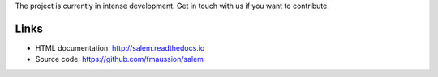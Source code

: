 
The project is currently in intense development. Get in touch with us if
you want to contribute.

Links
-----
- HTML documentation: http://salem.readthedocs.io
- Source code: https://github.com/fmaussion/salem


